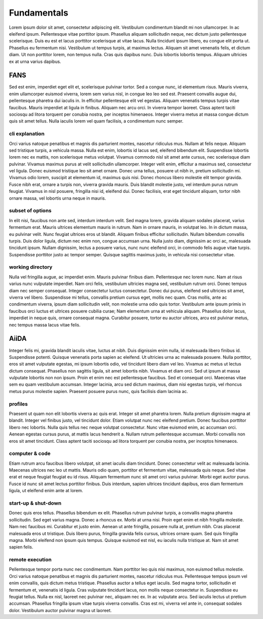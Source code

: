 Fundamentals
============

Lorem ipsum dolor sit amet, consectetur adipiscing elit. Vestibulum condimentum blandit mi non ullamcorper. In ac eleifend ipsum. Pellentesque vitae porttitor ipsum. Phasellus aliquam sollicitudin neque, nec dictum justo pellentesque scelerisque. Duis eu est et lacus porttitor scelerisque at vitae lacus. Nulla tincidunt ipsum libero, eu congue elit porta ut. Phasellus eu fermentum nisi. Vestibulum ut tempus turpis, at maximus lectus. Aliquam sit amet venenatis felis, et dictum diam. Ut non porttitor lorem, non tempus nulla. Cras quis dapibus nunc. Duis lobortis lobortis tempus. Aliquam ultricies ex at urna varius dapibus.

FANS
----

Sed est enim, imperdiet eget elit et, scelerisque pulvinar tortor. Sed a congue nunc, id elementum risus. Mauris viverra, enim ullamcorper euismod viverra, lorem sem varius nisl, in congue leo leo sed est. Praesent convallis augue dui, pellentesque pharetra dui iaculis in. In efficitur pellentesque elit vel egestas. Aliquam venenatis tempus turpis vitae faucibus. Mauris imperdiet at ligula in finibus. Aliquam nec arcu orci. In viverra tempor laoreet. Class aptent taciti sociosqu ad litora torquent per conubia nostra, per inceptos himenaeos. Integer viverra metus at massa congue dictum quis sit amet tellus. Nulla iaculis lorem vel quam facilisis, a condimentum nunc semper.

cli explanation
^^^^^^^^^^^^^^^

Orci varius natoque penatibus et magnis dis parturient montes, nascetur ridiculus mus. Nullam at felis neque. Aliquam sed tristique turpis, a vehicula massa. Nulla est enim, lobortis id lacus sed, eleifend bibendum elit. Suspendisse lobortis lorem nec ex mattis, non scelerisque metus volutpat. Vivamus commodo nisl sit amet ante cursus, nec scelerisque diam pulvinar. Vivamus maximus purus at velit sollicitudin ullamcorper. Integer velit enim, efficitur a maximus sed, consectetur vel ligula. Donec euismod tristique leo sit amet ornare. Donec urna tellus, posuere ut nibh in, pretium sollicitudin mi. Vivamus odio lorem, suscipit at elementum id, maximus quis nisi. Donec rhoncus libero molestie elit tempor gravida. Fusce nibh erat, ornare a turpis non, viverra gravida mauris. Duis blandit molestie justo, vel interdum purus rutrum feugiat. Vivamus in nisl posuere, fringilla nisi id, eleifend dui. Donec facilisis, erat eget tincidunt aliquam, tortor nibh ornare massa, vel lobortis urna neque in mauris.

subset of options
^^^^^^^^^^^^^^^^^

In elit nisi, faucibus non ante sed, interdum interdum velit. Sed magna lorem, gravida aliquam sodales placerat, varius fermentum erat. Mauris ultrices elementum mauris in rutrum. Nam in ornare mauris, in volutpat leo. In in dictum massa, eu pulvinar velit. Nunc feugiat ultrices eros ut blandit. Aliquam finibus efficitur sollicitudin. Nullam bibendum convallis turpis. Duis dolor ligula, dictum nec enim non, congue accumsan urna. Nulla justo diam, dignissim ac orci ac, malesuada tincidunt ipsum. Nullam dignissim, lectus a posuere varius, nunc nunc eleifend orci, in commodo felis augue vitae turpis. Suspendisse porttitor justo ac tempor semper. Quisque sagittis maximus justo, in vehicula nisi consectetur vitae.

working directory
^^^^^^^^^^^^^^^^^

Nulla vel fringilla augue, ac imperdiet enim. Mauris pulvinar finibus diam. Pellentesque nec lorem nunc. Nam at risus varius nunc vulputate imperdiet. Nam orci felis, vestibulum ultricies magna sed, vestibulum rutrum orci. Donec tempus diam nec semper consequat. Integer consectetur luctus consectetur. Donec dui purus, eleifend sed ultricies sit amet, viverra vel libero. Suspendisse mi tellus, convallis pretium cursus eget, mollis nec quam. Cras mollis, ante ac condimentum viverra, ipsum diam sollicitudin velit, non molestie urna odio quis tortor. Vestibulum ante ipsum primis in faucibus orci luctus et ultrices posuere cubilia curae; Nam elementum urna at vehicula aliquam. Phasellus dolor lacus, imperdiet in neque quis, ornare consequat magna. Curabitur posuere, tortor eu auctor ultrices, arcu est pulvinar metus, nec tempus massa lacus vitae felis.

AiiDA
-----

Integer felis mi, gravida blandit iaculis vitae, luctus at nibh. Duis dignissim enim nulla, id malesuada libero finibus id. Suspendisse potenti. Quisque venenatis porta sapien ac eleifend. Ut ultricies urna ac malesuada posuere. Nulla porttitor, eros sit amet vulputate egestas, mi ipsum lobortis odio, vel tincidunt libero diam vel leo. Vivamus ac metus ut lectus dictum consequat. Phasellus non sagittis ligula, sit amet lobortis nibh. Vivamus et diam orci. Sed ut ipsum at massa vulputate lobortis non non ipsum. Proin et enim nec est pellentesque faucibus. Sed et consequat orci. Maecenas vitae sem eu quam vestibulum accumsan. Integer lacinia, arcu sed dictum maximus, diam nisi egestas turpis, vel rhoncus metus purus molestie sapien. Praesent posuere purus nunc, quis facilisis diam lacinia ac.

profiles
^^^^^^^^

Praesent ut quam non elit lobortis viverra ac quis erat. Integer sit amet pharetra lorem. Nulla pretium dignissim magna at blandit. Integer vel finibus justo, vel tincidunt dolor. Etiam volutpat nunc nec eleifend pretium. Donec faucibus porttitor libero nec lobortis. Nulla quis tellus nec neque volutpat consectetur. Nunc vitae euismod enim, ac accumsan orci. Aenean egestas cursus purus, at mattis lacus hendrerit a. Nullam rutrum pellentesque accumsan. Morbi convallis non eros sit amet tincidunt. Class aptent taciti sociosqu ad litora torquent per conubia nostra, per inceptos himenaeos.

computer & code
^^^^^^^^^^^^^^^

Etiam rutrum arcu faucibus libero volutpat, sit amet iaculis diam tincidunt. Donec consectetur velit ac malesuada lacinia. Maecenas ultrices nec leo ut mattis. Mauris odio quam, porttitor et fermentum vitae, malesuada quis neque. Sed vitae erat et neque feugiat feugiat eu id risus. Aliquam fermentum nunc sit amet orci varius pulvinar. Morbi eget auctor purus. Fusce id nunc sit amet lectus porttitor finibus. Duis interdum, sapien ultrices tincidunt dapibus, eros diam fermentum ligula, ut eleifend enim ante at lorem.

start-up & shut-down
^^^^^^^^^^^^^^^^^^^^

Donec quis eros tellus. Phasellus bibendum ex elit. Phasellus rutrum pulvinar turpis, a convallis magna pharetra sollicitudin. Sed eget varius magna. Donec a rhoncus ex. Morbi at urna nisi. Proin eget enim et nibh fringilla molestie. Nam nec faucibus mi. Curabitur et justo enim. Aenean ut ante fringilla, posuere nulla at, pretium nibh. Cras placerat malesuada eros ut tristique. Duis libero purus, fringilla gravida felis cursus, ultrices ornare quam. Sed quis fringilla magna. Morbi eleifend non ipsum quis tempus. Quisque euismod est nisl, eu iaculis nulla tristique at. Nam sit amet sapien felis.

remote execution
^^^^^^^^^^^^^^^^

Pellentesque tempor porta nunc nec condimentum. Nam porttitor leo quis nisi maximus, non euismod tellus molestie. Orci varius natoque penatibus et magnis dis parturient montes, nascetur ridiculus mus. Pellentesque tempus ipsum vel enim convallis, quis dictum metus tristique. Phasellus auctor a tellus eget iaculis. Sed magna tortor, sollicitudin et fermentum et, venenatis id ligula. Cras vulputate tincidunt lacus, non mollis neque consectetur in. Suspendisse eu feugiat tellus. Nulla ex nisl, laoreet nec pulvinar nec, aliquam nec ex. In ac vulputate arcu. Sed iaculis lectus ut pretium accumsan. Phasellus fringilla ipsum vitae turpis viverra convallis. Cras est mi, viverra vel ante in, consequat sodales dolor. Vestibulum auctor pulvinar magna ut laoreet.
